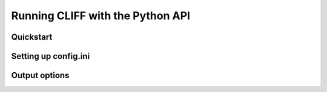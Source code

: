 .. _`sec:cliff_api`:

Running CLIFF with the Python API
=================================

Quickstart
-----------

Setting up config.ini
---------------------


Output options
--------------

